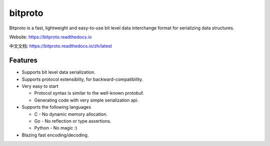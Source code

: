 bitproto
========

Bitproto is a fast, lightweight and easy-to-use bit level data
interchange format for serializing data structures.

Website: https://bitproto.readthedocs.io

中文文档: https://bitproto.readthedocs.io/zh/latest

Features
---------

- Supports bit level data serialization.
- Supports protocol extensiblity, for backward-compatibility.
- Very easy to start

  - Protocol syntax is similar to the well-known protobuf.
  - Generating code with very simple serialization api.

- Supports the following languages

  - C - No dynamic memory allocation.
  - Go - No reflection or type assertions.
  - Python - No magic :)

- Blazing fast encoding/decoding.
